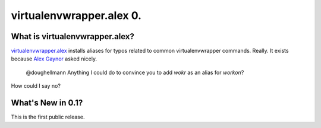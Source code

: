 ===========================
 virtualenvwrapper.alex 0.
===========================

What is virtualenvwrapper.alex?
=================================

`virtualenvwrapper.alex`_ installs aliases for typos related to common
virtualenvwrapper commands. Really. It exists because `Alex Gaynor`_
asked nicely.

.. _virtualenvwrapper.alex: https://bitbucket.org/dhellmann/virtualenvwrapper.alex
.. _Alex Gaynor: https://twitter.com/alex_gaynor

  @doughellmann Anything I could do to convince you to add `wokr` as
  an alias for `workon`?

How could I say no?

What's New in 0.1?
==================

This is the first public release.
